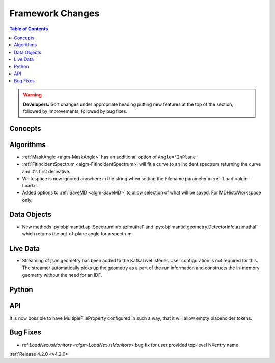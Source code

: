 =================
Framework Changes
=================

.. contents:: Table of Contents
   :local:

.. warning:: **Developers:** Sort changes under appropriate heading
    putting new features at the top of the section, followed by
    improvements, followed by bug fixes.

Concepts
--------

Algorithms
----------
* :ref:`MaskAngle <algm-MaskAngle>` has an additional option of ``Angle='InPlane'``
* :ref:`FitIncidentSpectrum <algm-FitIncidentSpectrum>` will fit a curve to an incident spectrum returning the curve and it's first derivative.
* Whitespace is now ignored anywhere in the string when setting the Filename parameter in :ref:`Load <algm-Load>`.
* Added options to :ref:`SaveMD <algm-SaveMD>` to allow selection of what will be saved. For MDHistoWorkspace only.

Data Objects
------------
* New methods :py:obj:`mantid.api.SpectrumInfo.azimuthal` and :py:obj:`mantid.geometry.DetectorInfo.azimuthal`  which returns the out-of-plane angle for a spectrum

Live Data
---------
* Streaming of json geometry has been added to the KafkaLiveListener. User configuration is not required for this.
  The streamer automatically picks up the geometry as a part of the run information and constructs the in-memory geometry without the need for an IDF.

Python
------

API
---

It is now possible to have MultipleFileProperty configured in such a way, that it will allow empty placeholder tokens.

Bug Fixes
---------
* ref:`LoadNexusMonitors <algm-LoadNexusMonitors>` bug fix for user provided top-level NXentry name 

:ref:`Release 4.2.0 <v4.2.0>`

